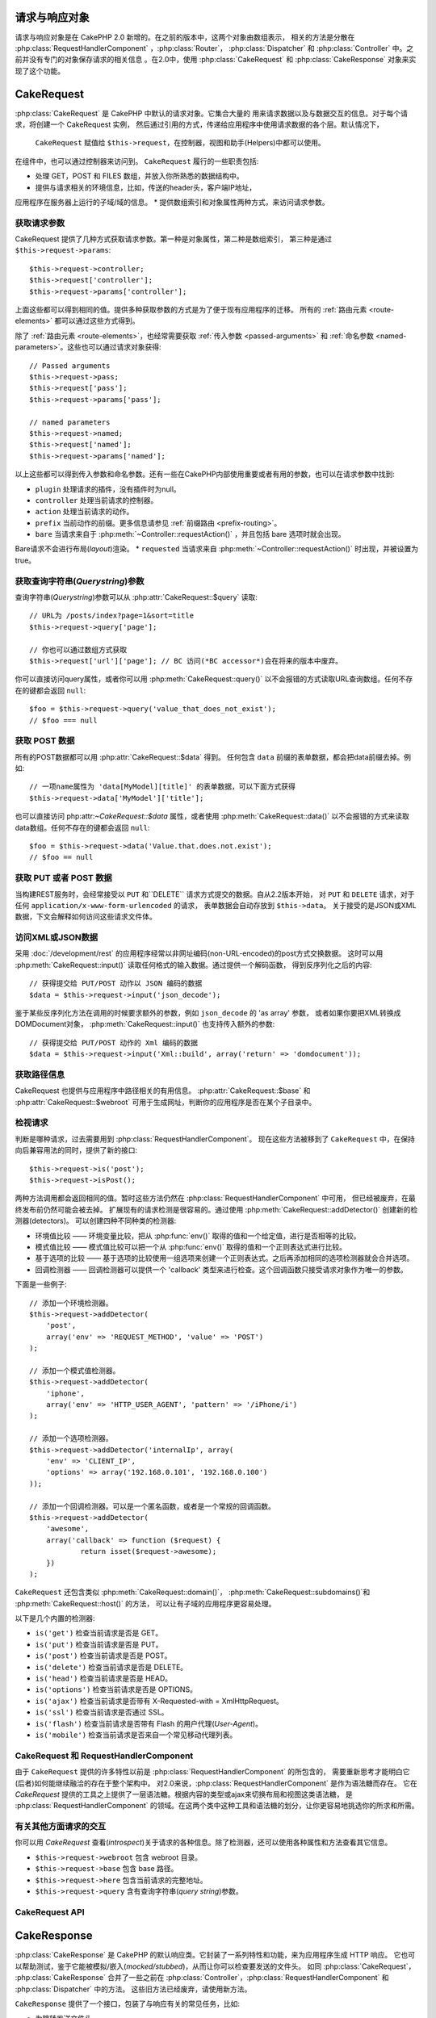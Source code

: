 请求与响应对象
############################

请求与响应对象是在 CakePHP 2.0 新增的。在之前的版本中，这两个对象由数组表示，
相关的方法是分散在 :php:class:`RequestHandlerComponent` ，:php:class:`Router`，
:php:class:`Dispatcher` 和 :php:class:`Controller` 中。之前并没有专门的对象保存请求的相关信息
。在2.0中，使用 :php:class:`CakeRequest` 和 :php:class:`CakeResponse` 对象来实现了这个功能。

.. index:: $this->request
.. _cake-request:

CakeRequest
###########

:php:class:`CakeRequest` 是 CakePHP 中默认的请求对象。它集合大量的
用来请求数据以及与数据交互的信息。对于每个请求，将创建一个 CakeRequest 实例，
然后通过引用的方式，传递给应用程序中使用请求数据的各个层。默认情况下，
 ``CakeRequest`` 赋值给 ``$this->request``，在控制器，视图和助手(Helpers)中都可以使用。
在组件中，也可以通过控制器来访问到。 ``CakeRequest`` 履行的一些职责包括:

* 处理 GET，POST 和 FILES 数组，并放入你所熟悉的数据结构中。
* 提供与请求相关的环境信息，比如，传送的header头，客户端IP地址，
应用程序在服务器上运行的子域/域的信息。
* 提供数组索引和对象属性两种方式，来访问请求参数。

获取请求参数
============================

CakeRequest 提供了几种方式获取请求参数。第一种是对象属性，第二种是数组索引，
第三种是通过 ``$this->request->params``::

    $this->request->controller;
    $this->request['controller'];
    $this->request->params['controller'];

上面这些都可以得到相同的值。提供多种获取参数的方式是为了便于现有应用程序的迁移。
所有的 :ref:`路由元素 <route-elements>` 都可以通过这些方式得到。

除了 :ref:`路由元素 <route-elements>`，也经常需要获取 :ref:`传入参数 <passed-arguments>`
和 :ref:`命名参数 <named-parameters>`。这些也可以通过请求对象获得::

    // Passed arguments
    $this->request->pass;
    $this->request['pass'];
    $this->request->params['pass'];

    // named parameters
    $this->request->named;
    $this->request['named'];
    $this->request->params['named'];

以上这些都可以得到传入参数和命名参数。还有一些在CakePHP内部使用重要或者有用的参数，也可以在请求参数中找到:

* ``plugin`` 处理请求的插件，没有插件时为null。
* ``controller`` 处理当前请求的控制器。
* ``action`` 处理当前请求的动作。
* ``prefix`` 当前动作的前缀。更多信息请参见 :ref:`前缀路由 <prefix-routing>`。
* ``bare`` 当请求来自于 :php:meth:`~Controller::requestAction()` ，并且包括 bare 选项时就会出现。
Bare请求不会进行布局(*layout*)渲染。
* ``requested`` 当请求来自 :php:meth:`~Controller::requestAction()` 时出现，并被设置为true。


获取查询字符串(*Querystring*)参数
================================

查询字符串(*Querystring*)参数可以从 :php:attr:`CakeRequest::$query` 读取::

    // URL为 /posts/index?page=1&sort=title
    $this->request->query['page'];

    // 你也可以通过数组方式获取
    $this->request['url']['page']; // BC 访问(*BC accessor*)会在将来的版本中废弃。
你可以直接访问query属性，或者你可以用 :php:meth:`CakeRequest::query()`
以不会报错的方式读取URL查询数组。任何不存在的键都会返回 ``null``::

    $foo = $this->request->query('value_that_does_not_exist');
    // $foo === null

获取 POST 数据
===================

所有的POST数据都可以用 :php:attr:`CakeRequest::$data` 得到。
任何包含 ``data`` 前缀的表单数据，都会把data前缀去掉。例如::

    // 一项name属性为 'data[MyModel][title]' 的表单数据，可以下面方式获得
    $this->request->data['MyModel']['title'];

也可以直接访问 php:attr:`~CakeRequest::$data` 属性，或者使用 :php:meth:`CakeRequest::data()`
以不会报错的方式来读取data数组。任何不存在的键都会返回 ``null``::

    $foo = $this->request->data('Value.that.does.not.exist');
    // $foo == null

获取 PUT 或者 POST 数据
==========================

.. versionadded:: 2.2

当构建REST服务时，会经常接受以 ``PUT`` 和``DELETE`` 请求方式提交的数据。自从2.2版本开始， 对 ``PUT`` 和
``DELETE`` 请求，对于任何 ``application/x-www-form-urlencoded`` 的请求，
表单数据会自动存放到 ``$this->data``。
关于接受的是JSON或XML数据，下文会解释如何访问这些请求文件体。

访问XML或JSON数据
==========================

采用 :doc:`/development/rest` 的应用程序经常以非网址编码(non-URL-encoded)的post方式交换数据。
这时可以用 :php:meth:`CakeRequest::input()` 读取任何格式的输入数据。通过提供一个解码函数，
得到反序列化之后的内容::

    // 获得提交给 PUT/POST 动作以 JSON 编码的数据
    $data = $this->request->input('json_decode');

鉴于某些反序列化方法在调用的时候要求额外的参数，例如 ``json_decode`` 的 'as array' 参数，
或者如果你要把XML转换成DOMDocument对象， :php:meth:`CakeRequest::input()` 也支持传入额外的参数::

    // 获得提交给 PUT/POST 动作的 Xml 编码的数据
    $data = $this->request->input('Xml::build', array('return' => 'domdocument'));

获取路径信息
==========================

CakeRequest 也提供与应用程序中路径相关的有用信息。 :php:attr:`CakeRequest::$base`
和 :php:attr:`CakeRequest::$webroot` 可用于生成网址，判断你的应用程序是否在某个子目录中。

.. _check-the-request:

检视请求
======================

判断是哪种请求，过去需要用到 :php:class:`RequestHandlerComponent`。
现在这些方法被移到了 ``CakeRequest`` 中，在保持向后兼容用法的同时，提供了新的接口::

    $this->request->is('post');
    $this->request->isPost();

两种方法调用都会返回相同的值。暂时这些方法仍然在 :php:class:`RequestHandlerComponent` 中可用，
但已经被废弃，在最终发布前仍然可能会被去掉。
扩展现有的请求检测是很容易的。通过使用 :php:meth:`CakeRequest::addDetector()` 创建新的检测器(detectors)。
可以创建四种不同种类的检测器:

* 环境值比较 —— 环境变量比较，把从 :php:func:`env()` 取得的值和一个给定值，进行是否相等的比较。
* 模式值比较 —— 模式值比较可以把一个从 :php:func:`env()` 取得的值和一个正则表达式进行比较。
* 基于选项的比较 —— 基于选项的比较使用一组选项来创建一个正则表达式。之后再添加相同的选项检测器就会合并选项。
* 回调检测器 —— 回调检测器可以提供一个 'callback' 类型来进行检查。这个回调函数只接受请求对象作为唯一的参数。

下面是一些例子::

    // 添加一个环境检测器。
    $this->request->addDetector(
    	'post',
    	array('env' => 'REQUEST_METHOD', 'value' => 'POST')
    );

    // 添加一个模式值检测器。
    $this->request->addDetector(
    	'iphone',
    	array('env' => 'HTTP_USER_AGENT', 'pattern' => '/iPhone/i')
    );

    // 添加一个选项检测器。
    $this->request->addDetector('internalIp', array(
        'env' => 'CLIENT_IP',
        'options' => array('192.168.0.101', '192.168.0.100')
    ));

    // 添加一个回调检测器。可以是一个匿名函数，或者是一个常规的回调函数。
    $this->request->addDetector(
    	'awesome',
    	array('callback' => function ($request) {
        	return isset($request->awesome);
    	})
    );


``CakeRequest`` 还包含类似 :php:meth:`CakeRequest::domain()`，
:php:meth:`CakeRequest::subdomains()`和 :php:meth:`CakeRequest::host()` 的方法，
可以让有子域的应用程序更容易处理。

以下是几个内置的检测器:

* ``is('get')`` 检查当前请求是否是 GET。
* ``is('put')`` 检查当前请求是否是 PUT。
* ``is('post')`` 检查当前请求是否是 POST。
* ``is('delete')`` 检查当前请求是否是 DELETE。
* ``is('head')`` 检查当前请求是否是 HEAD。
* ``is('options')`` 检查当前请求是否是 OPTIONS。
* ``is('ajax')`` 检查当前请求是否带有 X-Requested-with = XmlHttpRequest。
* ``is('ssl')`` 检查当前请求是否通过 SSL。
* ``is('flash')`` 检查当前请求是否带有 Flash 的用户代理(*User-Agent*)。
* ``is('mobile')`` 检查当前请求是否来自一个常见移动代理列表。


CakeRequest 和 RequestHandlerComponent
=======================================

由于 ``CakeRequest`` 提供的许多特性以前是 :php:class:`RequestHandlerComponent` 的所包含的，
需要重新思考才能明白它(后者)如何能继续融洽的存在于整个架构中。
对2.0来说，:php:class:`RequestHandlerComponent` 是作为语法糖而存在。
它在 `CakeRequest` 提供的工具之上提供了一层语法糖。根据内容的类型或ajax来切换布局和视图这类语法糖，
是 :php:class:`RequestHandlerComponent` 的领域。在这两个类中这种工具和语法糖的划分，让你更容易地挑选你的所求和所需。

有关其他方面请求的交互
=============================================

你可以用 `CakeRequest` 查看(*introspect*)关于请求的各种信息。除了检测器，还可以使用各种属性和方法查看其它信息。

* ``$this->request->webroot`` 包含 webroot 目录。
* ``$this->request->base`` 包含 base 路径。
* ``$this->request->here`` 包含当前请求的完整地址。
* ``$this->request->query`` 含有查询字符串(*query string*)参数。


CakeRequest API
===============

.. php:class:: CakeRequest

    CakeRequest 封装了请求参数处理，和查询(*introspection*)。

.. php:method:: domain($tldLength = 1)

    返回你的应用程序运行的域名。

.. php:method:: subdomains($tldLength = 1)

    以数组的形式返回你的应用程序运行的子域名。

.. php:method:: host()

    返回应用程序所在的主机名。

.. php:method:: method()

    返回请求所用的 HTTP 方法。

.. php:method:: onlyAllow($methods)

    设置允许的 HTTP 方法，如果不符合就会导致 MethodNotAllowedException。
    405响应会包括必要的 'Allow' 文件头及传入的 HTTP 方法。

    .. versionadded:: 2.3

.. php:method:: referer($local = false)

    返回请求的转移源地址(*referring address*)。

.. php:method:: clientIp($safe = true)

    返回当前访问者的 IP 地址。

.. php:method:: header($name)

    让你获得请求使用的任何 ``HTTP_*`` 文件头::

        $this->request->header('User-Agent');

    会返回当前请求使用的用户代理。

.. php:method:: input($callback, [$options])

    获取请求的输入数据，并可选择使其通过一个解码函数。给解码函数的参数可以作为 input() 的参数传入。

.. php:method:: data($name)

    提供对象属性(*dot notation*)的表示方法来访问请求数据。允许读取和修改请求数据，方法调用也可以链接起来::

        // 修改一些请求数据，从而可以放到一些表单字段里面。
        $this->request->data('Post.title', 'New post')
            ->data('Comment.1.author', 'Mark');

        // 也可以读出数据。
        $value = $this->request->data('Post.title');

.. php:method:: query($name)

    提供对象属性(*dot notation*)的表示方法来读取网址查询数据::

        // 网址是 /posts/index?page=1&sort=title
        $value = $this->request->query('page');

    .. versionadded:: 2.3

.. php:method:: is($type)

    检查请求是否符合某种条件。使用内置检测规则，以及任何用 :php:meth:`CakeRequest::addDetector()` 定义的其它规则。

.. php:method:: addDetector($name, $options)

    添加检测器，供 is() 使用。详情请见 :ref:`check-the-request`。

.. php:method:: accepts($type = null)

    找出客户端接受哪些种类的内容类型(*content type*)，或者检查客户端是否接受某种类型的内容。

    获得所有类型::

        $this->request->accepts();

    检查一种类型::

        $this->request->accepts('application/json');

.. php:staticmethod:: acceptLanguage($language = null)

    或者获取客户端接受的所有语言，或者检查某种语言是否被接受。

    获得接受的语言列表::

        CakeRequest::acceptLanguage();

    检查是否接受某种语言::

        CakeRequest::acceptLanguage('es-es');

.. php:attr:: data

    POST 数据的数组。你可以用 :php:meth:`CakeRequest::data()` 来读取该属性，而又抑制错误通知。

.. php:attr:: query

    查询字符串(*query string*)参数数组。

.. php:attr:: params

    包含路由元素和请求参数的数组。

.. php:attr:: here

    返回当前请求的网址。

.. php:attr:: base

    应用程序的 base 路径，通常是 ``/``，除非 应用程序是在一个子目录内。

.. php:attr:: webroot

    当前的 webroot。

.. index:: $this->response

CakeResponse
############

:php:class:`CakeResponse` 是 CakePHP 的默认响应类。它封装了一系列特性和功能，来为应用程序生成 HTTP 响应。
它也可以帮助测试，鉴于它能被模拟/嵌入(*mocked/stubbed*)，从而让你可以检查要发送的文件头。
如同 :php:class:`CakeRequest`， :php:class:`CakeResponse` 合并了一些之前在
:php:class:`Controller`，:php:class:`RequestHandlerComponent` 和 :php:class:`Dispatcher` 中的方法。
这些旧方法已经废弃，请使用新方法。

``CakeResponse`` 提供了一个接口，包装了与响应有关的常见任务，比如:

* 为跳转发送文件头。
* 发送内容类型文件头。
* 发送任何文件头。
* 发送响应体。

改变响应类
===========================

CakePHP 默认使用 ``CakeResponse``。 ``CakeResponse`` 是使用起来灵活且透明的类。
但如果需要用应用程序相关的类来代替它，可以用自己的类来进行替换，
只需替换在 index.php 中使用的 CakeResponse 就可以了。

这会使应用程序中的所有控制器都使用 ``CustomResponse``，而不是 :php:class:`CakeResponse`。
也可以在控制器中设置 ``$this->response`` 来替换使用的响应实例。在测试中替换响应对象是很方便的，
因为这样允许嵌入(*stub out*)与 ``header()`` 交互的方法。详情请参看 :ref:`cakeresponse-testing` 一节。

处理内容类型(*content types*)
===========================

你可以用 :php:meth:`CakeResponse::type()` 来控制你应用程序响应的内容类型(*Content-Type*)。
如果你的应用程序需要处理不是 CakeResponse 内置的内容类型，你也可以用 ``type()`` 建立这些类型的对应::

    // 增加 vCard 类型
    $this->response->type(array('vcf' => 'text/v-card'));

    // 设置响应的内容类型(*Content-Type*)为 vcard。
    $this->response->type('vcf');

通常你会在控制器的 ``beforeFilter`` 回调中映射其它的内容类型，这样，
如果你使用 :php:class:`RequestHandlerComponent` 的话，就可以利用它的自动切换视图的特性。

.. _cake-response-file:

发送文件
===================

有时候你需要发送文件作为对请求的响应。在2.3版本之前，你可以用 :doc:`/views/media-view` 来实现。在2.3版本中，
MediaView 已被废弃，不过可以用 :php:meth:`CakeResponse::file()` 来发送文件作为响应::

    public function sendFile($id) {
        $file = $this->Attachment->getFile($id);
        $this->response->file($file['path']);
        // 返回响应对象，阻止控制器渲染视图
        return $this->response;
    }

如上面的例子所示，肯定需要为该方法提供文件路径。如果是 `CakeReponse::$_mimeTypes` 列出的已知文件类型，
Cake 就会发送正确的内容类型文件头。可以在调用 :php:meth:`CakeResponse::file()`
之前用 :php:meth:`CakeResponse::type()` 方法添加新类型。

如果需要，也可以通过给定下面的选项，来强制文件下载，而不是显示在浏览器中::

    $this->response->file($file['path'], array('download' => true, 'name' => 'foo'));


设置文件头
===============

设置文件头可以使用 :php:meth:`CakeResponse::header()` 方法。它可以用几种不同的参数配置来调用::

    // 设置单一文件头
    $this->response->header('Location', 'http://example.com');

    // 设置多个文件头
    $this->response->header(array('Location' => 'http://example.com', 'X-Extra' => 'My header'));
    $this->response->header(array('WWW-Authenticate: Negotiate', 'Content-type: application/pdf'));

多次设置相同的文件头，会导致覆盖之前的值，就像通常的文件头调用一样。当 :php:meth:`CakeResponse::header()` 被调用时，
文件头也不会被发送。它们只是被缓存起来，直到响应真正地被发送。

与浏览器缓存交互
================================

有时候需要使浏览器不要缓存控制器动作的执行结果。 :php:meth:`CakeResponse::disableCache()` 就是为此用途::

    public function index() {
        // 做一些事情
        $this->response->disableCache();
    }

.. warning::

    从 SSL 域下载时使用 disableCache()，并试图向 Internet Explorer 发送文件，会导致错误。

也可以使用 :php:meth:`CakeResponse::cache()`，告诉客户端要缓存响应::

    public function index() {
        //做一些事情
        $this->response->cache('-1 minute', '+5 days');
    }

上述代码会告诉客户端把响应结果缓存5天，希望能够加快的访问者的体验。 ``cache()``
把 Last-Modified 的值设为传入的第一个参数。
Expires，和 Max-age 会基于第二个参数进行设置。 Cache-Control 也会被设为公有(*public*)。


.. _cake-response-caching:

微调 HTTP 缓存
======================

最好也是最容易的一种加速应用程序的方法是使用 HTTP 缓存。在这种缓存模式下，只需要设置若干文件头，
比如，修改时间、响应体标签(*response entity tag*)，等等，来帮助客户端决定它们是否需要使用响应的一份缓存拷贝。

你不必编写缓存的逻辑，以及一旦数据更改就使之无效(从而刷新它)。HTTP 使用两种模式，过期和有效性验证，
这通常比你自己管理缓存要简单许多。

除了使用 :php:meth:`CakeResponse::cache()`，也可以使用许多其它方法，来微调 HTTP 缓存文件头，
从而利用浏览器或反向代理的缓存。

缓存控制(Cache Control)文件头
-----------------------------

.. versionadded:: 2.1

应用于过期模式下，这个文件头包括多个指示，可以改变浏览器或代理使用缓存内容的方式。一个缓存控制文件头可以象这样::

    Cache-Control: private, max-age=3600, must-revalidate

``CakeResponse`` 类有一些工具方法来帮助你设置这个文件头，并最终生成一个合法的缓存控制文件头。
它们中的第一个是 :php:meth:`CakeResponse::sharable()` 方法，
指示一个响应是否被不同的用户或客户端共享。这个方法实际控制这个文件头公有(*`public`*)或者私有(*`private`*)的部分。
设置一个响应为私有，表示它的全部或者部分只适用于一个用户。要利用共享缓存，就需要设置控制指令为公有。

此方法的第二个参数用于指定缓存的最大年龄(*`max-age`*)，以秒为单位，这段时间过后缓存就不认为是最新的了。::

    public function view() {
        ...
        // 设置缓存为公有、3600秒
        $this->response->sharable(true, 3600);
    }

    public function my_data() {
        ...
        // 设置缓存为私有、3600秒
        $this->response->sharable(false, 3600);
    }

``CakeResponse`` 提供了单独的方法来设置缓存控制文件头中的每一部分。

过期文件头
---------------------

.. versionadded:: 2.1

同样处于缓存过期模式之下，你可以设置 `Expires` 文件头，根据 HTTP 规范，这是一个日期/时间，之后响应就被认为不是最新的了。
这个文件头可以用 :php:meth:`CakeResponse::expires()` 方法来设置。

    public function view() {
        $this->response->expires('+5 days');
    }

这个方法也接受 DateTime 或者任何可以被 DateTime 解释的字符串。

Etag 文件头
---------------

.. versionadded:: 2.1

在 HTTP 中，当内容总是变化时，缓存验证是经常使用的，并要求应用程序只有当缓存不是最新的时候才生成响应内容。在这个模式下，
客户端继续在缓存中保存网页，但并不直接使用，而是每次询问应用程序资源是否改变。这通常用于静态资源，比如图像和其它文件。

Etag 文件头(叫做数据项标签(*entity tag*))是一个字符串，用来唯一标识被请求的资源。
这非常象一个文件的校验码，缓存会比较校验码，从而知道它们是否相同。

要真正利用这个文件头，你必须或者手动调用 :php:meth:`CakeResponse::checkNotModified()` 方法，
或者把 :php:class:`RequestHandlerComponent` 包括在你的控制器中::

    public function index() {
        $articles = $this->Article->find('all');
        $this->response->etag($this->Article->generateHash($articles));
        if ($this->response->checkNotModified($this->request)) {
            return $this->response;
        }
        ...
    }

Last Modified 文件头
------------------------

.. versionadded:: 2.1

同样在 HTTP 缓存有效性验证模式下，你可以设置 `Last-Modified` 文件头，说明资源上次改变的日期和时间。
设置这个文件头可以帮助 CakePHP 回答缓存客户端，基于客户端的缓存，响应是否有变化。

要真正利用这个文件头，你必须或者手动调用 :php:meth:`CakeResponse::checkNotModified()` 方法，或者把 :php:class:`RequestHandlerComponent` 包括在你的控制器中::

    public function view() {
        $article = $this->Article->find('first');
        $this->response->modified($article['Article']['modified']);
        if ($this->response->checkNotModified($this->request)) {
            return $this->response;
        }
        ...
    }

Vary 文件头
---------------

有些情况下，你也许会用同一网址提供不同的内容。这种情况通常是你有一个多语言网页，
或者是根据请求资源的浏览器提供不同的 HTML。在这些情况下，你可以使用 Vary 文件头::

    $this->response->vary('User-Agent');
    $this->response->vary('Accept-Encoding', 'User-Agent');
    $this->response->vary('Accept-Language');

.. _cakeresponse-testing:

CakeResponse 和测试
========================

也许 ``CakeResponse`` 最大的好处在于，它使得测试控制器和组件更容易了。与其把方法散布于多个对象之中，
现在控制器和组件只调用(*delegate*) ``CakeResponse``， 你也只需要模拟一个对象就可以了。
这帮助你更加接近于“单元”测试，也使得测试控制器更容易了::

    public function testSomething() {
        $this->controller->response = $this->getMock('CakeResponse');
        $this->controller->response->expects($this->once())->method('header');
        // ...
    }

另外，你也可以更容易地从命令行运行测试了，因为你可以用模拟(*mock*)来避免在命令行界面设置文件头引起的“文件头已发送(*headers sent*)”的错误。


CakeResponse API
================

.. php:class:: CakeResponse

    CakeResponse 提供了很多有用的用于客户端的交互响应方法。

.. php:method:: header($header = null, $value = null)

    允许直接设置一个或多个文件头，与响应一起发送。

.. php:method:: charset($charset = null)

    设置响应使用的字符集。

.. php:method:: type($contentType = null)

    设置响应的内容类型(*content type*)。你可以使用一个已知内容类型别名，或完整的内容类型名称。

.. php:method:: cache($since, $time = '+1 day')

    允许你在响应中设置缓存文件头。

.. php:method:: disableCache()

    设置响应文件头，禁用客户端缓存。

.. php:method:: sharable($public = null, $time = null)

    设置 Cache-Control 文件头为 公有(*`public`*)或私有(*`private`*)，并可选择设置资源的 `max-age` 指令。

    .. versionadded:: 2.1

.. php:method:: expires($time = null)

    可设置过期(*`Expires`*)文件头为一个指定日期。

    .. versionadded:: 2.1

.. php:method:: etag($tag = null, $weak = false)

    设置 `Etag` 文件头，唯一地标识一个响应资源。

    .. versionadded:: 2.1

.. php:method:: modified($time = null)

    以正确的格式设置 `Last-Modified` 文件头为指定的日期和时间。

    .. versionadded:: 2.1

.. php:method:: checkNotModified(CakeRequest $request)

    比较请求对象的缓存文件头和响应的缓存文件头，决定响应是否还是最新的。如果是，删除所有响应内容，
    发送 `304 Not Modified` 文件头。

    .. versionadded:: 2.1

.. php:method:: compress()

    为请求开启 gzip 压缩。

.. php:method:: download($filename)

    允许把响应作为附件发送，并设置文件名。

.. php:method:: statusCode($code = null)

    设置响应的状态编码。

.. php:method:: body($content = null)

    设置响应的内容体。

.. php:method:: send()

    一旦完成了响应的创建，调用 :php:meth:`~CakeResponse::send()` 会发送所有设置的文件头和文件体。这是在每次请求的最后由
    :php:class:`Dispatcher` 自动执行的。

.. php:method:: file($path, $options = array())

    允许设置 ``Content-Disposition`` 文件头信息，用于显示或下载。

    .. versionadded:: 2.3


.. meta::
    :title lang=zh_CN: Request and Response objects
    :keywords lang=zh_CN: request controller,request parameters,array indices,purpose index,response objects,domain information,request object,request data,interrogating,params,previous versions,introspection,dispatcher,rout,data structures,arrays,ip address,migration,indexes,cakephp